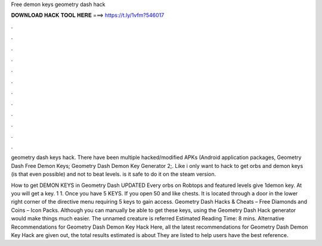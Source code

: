 Free demon keys geometry dash hack



𝐃𝐎𝐖𝐍𝐋𝐎𝐀𝐃 𝐇𝐀𝐂𝐊 𝐓𝐎𝐎𝐋 𝐇𝐄𝐑𝐄 ===> https://t.ly/1vfm?546017



.



.



.



.



.



.



.



.



.



.



.



.

geometry dash keys hack. There have been multiple hacked/modified APKs (Android application packages, Geometry Dash Free Demon Keys; Geometry Dash Demon Key Generator 2;. Like i only want to hack to get orbs and demon keys (is that even possible) and not to beat levels. is it safe to do it on the steam version.

How to get DEMON KEYS in Geometry Dash UPDATED Every orbs on Robtops and featured levels give 1demon key. At you will get a key. 1 1. Once you have 5 KEYS. If you open 50 and like chests. It is located through a door in the lower right corner of the directive menu requiring 5 keys to gain access. Geometry Dash Hacks & Cheats – Free Diamonds and Coins – Icon Packs. Although you can manually be able to get these keys, using the Geometry Dash Hack generator would make things much easier. The unnamed creature is referred Estimated Reading Time: 8 mins. Alternative Recommendations for Geometry Dash Demon Key Hack Here, all the latest recommendations for Geometry Dash Demon Key Hack are given out, the total results estimated is about They are listed to help users have the best reference.

